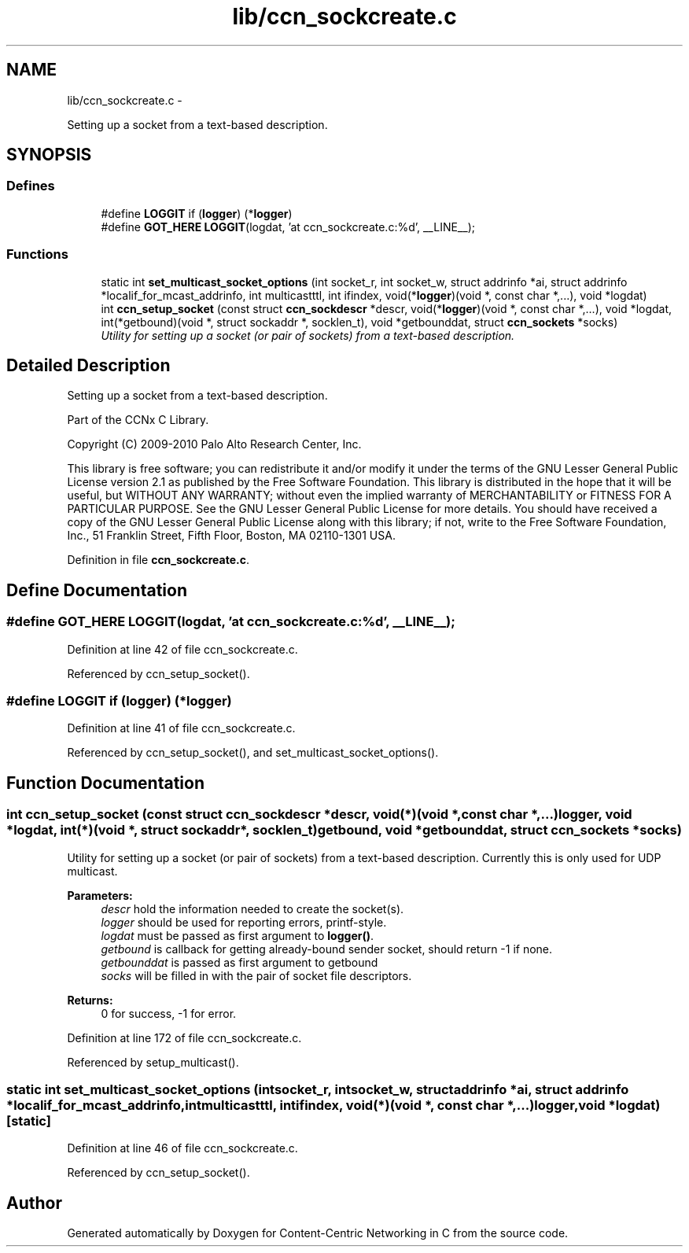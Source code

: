 .TH "lib/ccn_sockcreate.c" 3 "Tue Apr 1 2014" "Version 0.8.2" "Content-Centric Networking in C" \" -*- nroff -*-
.ad l
.nh
.SH NAME
lib/ccn_sockcreate.c \- 
.PP
Setting up a socket from a text-based description\&.  

.SH SYNOPSIS
.br
.PP
.SS "Defines"

.in +1c
.ti -1c
.RI "#define \fBLOGGIT\fP   if (\fBlogger\fP) (*\fBlogger\fP)"
.br
.ti -1c
.RI "#define \fBGOT_HERE\fP   \fBLOGGIT\fP(logdat, 'at ccn_sockcreate\&.c:%d', __LINE__);"
.br
.in -1c
.SS "Functions"

.in +1c
.ti -1c
.RI "static int \fBset_multicast_socket_options\fP (int socket_r, int socket_w, struct addrinfo *ai, struct addrinfo *localif_for_mcast_addrinfo, int multicastttl, int ifindex, void(*\fBlogger\fP)(void *, const char *,\&.\&.\&.), void *logdat)"
.br
.ti -1c
.RI "int \fBccn_setup_socket\fP (const struct \fBccn_sockdescr\fP *descr, void(*\fBlogger\fP)(void *, const char *,\&.\&.\&.), void *logdat, int(*getbound)(void *, struct sockaddr *, socklen_t), void *getbounddat, struct \fBccn_sockets\fP *socks)"
.br
.RI "\fIUtility for setting up a socket (or pair of sockets) from a text-based description\&. \fP"
.in -1c
.SH "Detailed Description"
.PP 
Setting up a socket from a text-based description\&. 

Part of the CCNx C Library\&.
.PP
Copyright (C) 2009-2010 Palo Alto Research Center, Inc\&.
.PP
This library is free software; you can redistribute it and/or modify it under the terms of the GNU Lesser General Public License version 2\&.1 as published by the Free Software Foundation\&. This library is distributed in the hope that it will be useful, but WITHOUT ANY WARRANTY; without even the implied warranty of MERCHANTABILITY or FITNESS FOR A PARTICULAR PURPOSE\&. See the GNU Lesser General Public License for more details\&. You should have received a copy of the GNU Lesser General Public License along with this library; if not, write to the Free Software Foundation, Inc\&., 51 Franklin Street, Fifth Floor, Boston, MA 02110-1301 USA\&. 
.PP
Definition in file \fBccn_sockcreate\&.c\fP\&.
.SH "Define Documentation"
.PP 
.SS "#define \fBGOT_HERE\fP   \fBLOGGIT\fP(logdat, 'at ccn_sockcreate\&.c:%d', __LINE__);"
.PP
Definition at line 42 of file ccn_sockcreate\&.c\&.
.PP
Referenced by ccn_setup_socket()\&.
.SS "#define \fBLOGGIT\fP   if (\fBlogger\fP) (*\fBlogger\fP)"
.PP
Definition at line 41 of file ccn_sockcreate\&.c\&.
.PP
Referenced by ccn_setup_socket(), and set_multicast_socket_options()\&.
.SH "Function Documentation"
.PP 
.SS "int \fBccn_setup_socket\fP (const struct \fBccn_sockdescr\fP *descr, void(*)(void *, const char *,\&.\&.\&.)logger, void *logdat, int(*)(void *, struct sockaddr *, socklen_t)getbound, void *getbounddat, struct \fBccn_sockets\fP *socks)"
.PP
Utility for setting up a socket (or pair of sockets) from a text-based description\&. Currently this is only used for UDP multicast\&.
.PP
\fBParameters:\fP
.RS 4
\fIdescr\fP hold the information needed to create the socket(s)\&. 
.br
\fIlogger\fP should be used for reporting errors, printf-style\&. 
.br
\fIlogdat\fP must be passed as first argument to \fBlogger()\fP\&. 
.br
\fIgetbound\fP is callback for getting already-bound sender socket, should return -1 if none\&. 
.br
\fIgetbounddat\fP is passed as first argument to getbound 
.br
\fIsocks\fP will be filled in with the pair of socket file descriptors\&. 
.RE
.PP
\fBReturns:\fP
.RS 4
0 for success, -1 for error\&. 
.RE
.PP

.PP
Definition at line 172 of file ccn_sockcreate\&.c\&.
.PP
Referenced by setup_multicast()\&.
.SS "static int \fBset_multicast_socket_options\fP (intsocket_r, intsocket_w, struct addrinfo *ai, struct addrinfo *localif_for_mcast_addrinfo, intmulticastttl, intifindex, void(*)(void *, const char *,\&.\&.\&.)logger, void *logdat)\fC [static]\fP"
.PP
Definition at line 46 of file ccn_sockcreate\&.c\&.
.PP
Referenced by ccn_setup_socket()\&.
.SH "Author"
.PP 
Generated automatically by Doxygen for Content-Centric Networking in C from the source code\&.
